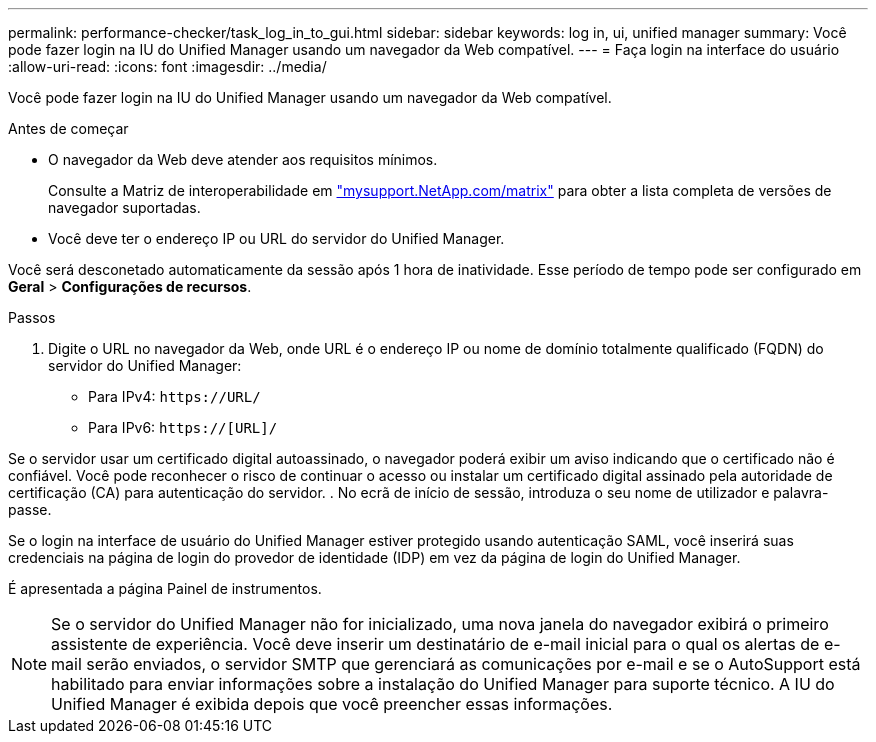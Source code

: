 ---
permalink: performance-checker/task_log_in_to_gui.html 
sidebar: sidebar 
keywords: log in, ui, unified manager 
summary: Você pode fazer login na IU do Unified Manager usando um navegador da Web compatível. 
---
= Faça login na interface do usuário
:allow-uri-read: 
:icons: font
:imagesdir: ../media/


[role="lead"]
Você pode fazer login na IU do Unified Manager usando um navegador da Web compatível.

.Antes de começar
* O navegador da Web deve atender aos requisitos mínimos.
+
Consulte a Matriz de interoperabilidade em http://mysupport.netapp.com/matrix["mysupport.NetApp.com/matrix"] para obter a lista completa de versões de navegador suportadas.

* Você deve ter o endereço IP ou URL do servidor do Unified Manager.


Você será desconetado automaticamente da sessão após 1 hora de inatividade. Esse período de tempo pode ser configurado em *Geral* > *Configurações de recursos*.

.Passos
. Digite o URL no navegador da Web, onde URL é o endereço IP ou nome de domínio totalmente qualificado (FQDN) do servidor do Unified Manager:
+
** Para IPv4: `+https://URL/+`
** Para IPv6: `https://[URL]/`




Se o servidor usar um certificado digital autoassinado, o navegador poderá exibir um aviso indicando que o certificado não é confiável. Você pode reconhecer o risco de continuar o acesso ou instalar um certificado digital assinado pela autoridade de certificação (CA) para autenticação do servidor. . No ecrã de início de sessão, introduza o seu nome de utilizador e palavra-passe.

Se o login na interface de usuário do Unified Manager estiver protegido usando autenticação SAML, você inserirá suas credenciais na página de login do provedor de identidade (IDP) em vez da página de login do Unified Manager.

É apresentada a página Painel de instrumentos.

[NOTE]
====
Se o servidor do Unified Manager não for inicializado, uma nova janela do navegador exibirá o primeiro assistente de experiência. Você deve inserir um destinatário de e-mail inicial para o qual os alertas de e-mail serão enviados, o servidor SMTP que gerenciará as comunicações por e-mail e se o AutoSupport está habilitado para enviar informações sobre a instalação do Unified Manager para suporte técnico. A IU do Unified Manager é exibida depois que você preencher essas informações.

====